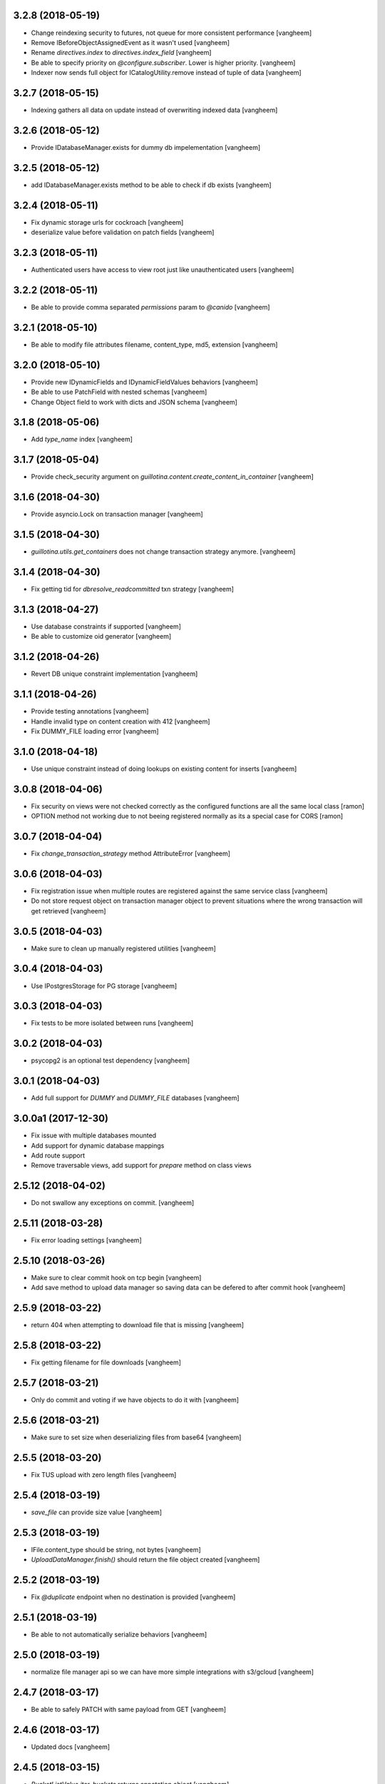 3.2.8 (2018-05-19)
------------------

- Change reindexing security to futures, not queue for more
  consistent performance
  [vangheem]

- Remove IBeforeObjectAssignedEvent as it wasn't used
  [vangheem]

- Rename `directives.index` to `directives.index_field`
  [vangheem]

- Be able to specify priority on `@configure.subscriber`. Lower
  is higher priority.
  [vangheem]

- Indexer now sends full object for ICatalogUtility.remove
  instead of tuple of data
  [vangheem]


3.2.7 (2018-05-15)
------------------

- Indexing gathers all data on update instead of
  overwriting indexed data
  [vangheem]


3.2.6 (2018-05-12)
------------------

- Provide IDatabaseManager.exists for dummy db impelementation
  [vangheem]


3.2.5 (2018-05-12)
------------------

- add IDatabaseManager.exists method to be able to check if db exists
  [vangheem]


3.2.4 (2018-05-11)
------------------

- Fix dynamic storage urls for cockroach
  [vangheem]

- deserialize value before validation on patch fields
  [vangheem]


3.2.3 (2018-05-11)
------------------

- Authenticated users have access to view root just like
  unauthenticated users
  [vangheem]


3.2.2 (2018-05-11)
------------------

- Be able to provide comma separated `permissions` param to `@canido`
  [vangheem]


3.2.1 (2018-05-10)
------------------

- Be able to modify file attributes filename, content_type, md5, extension
  [vangheem]


3.2.0 (2018-05-10)
------------------

- Provide new IDynamicFields and IDynamicFieldValues behaviors
  [vangheem]

- Be able to use PatchField with nested schemas
  [vangheem]

- Change Object field to work with dicts and JSON schema
  [vangheem]


3.1.8 (2018-05-06)
------------------

- Add `type_name` index
  [vangheem]


3.1.7 (2018-05-04)
------------------

- Provide check_security argument on
  `guillotina.content.create_content_in_container`
  [vangheem]


3.1.6 (2018-04-30)
------------------

- Provide asyncio.Lock on transaction manager
  [vangheem]


3.1.5 (2018-04-30)
------------------

- `guillotina.utils.get_containers` does not change
  transaction strategy anymore.
  [vangheem]


3.1.4 (2018-04-30)
------------------

- Fix getting tid for `dbresolve_readcommitted` txn strategy
  [vangheem]


3.1.3 (2018-04-27)
------------------

- Use database constraints if supported
  [vangheem]

- Be able to customize oid generator
  [vangheem]

3.1.2 (2018-04-26)
------------------

- Revert DB unique constraint implementation
  [vangheem]


3.1.1 (2018-04-26)
------------------

- Provide testing annotations
  [vangheem]

- Handle invalid type on content creation with 412
  [vangheem]

- Fix DUMMY_FILE loading error
  [vangheem]


3.1.0 (2018-04-18)
------------------

- Use unique constraint instead of doing lookups on existing content for inserts
  [vangheem]

3.0.8 (2018-04-06)
------------------

- Fix security on views were not checked correctly as the configured functions
  are all the same local class
  [ramon]

- OPTION method not working due to not beeing registered normally as
  its a special case for CORS
  [ramon]


3.0.7 (2018-04-04)
------------------

- Fix `change_transaction_strategy` method AttributeError
  [vangheem]


3.0.6 (2018-04-03)
------------------

- Fix registration issue when multiple routes are registered against the
  same service class
  [vangheem]

- Do not store request object on transaction manager object to prevent
  situations where the wrong transaction will get retrieved
  [vangheem]


3.0.5 (2018-04-03)
------------------

- Make sure to clean up manually registered utilities
  [vangheem]


3.0.4 (2018-04-03)
------------------

- Use IPostgresStorage for PG storage
  [vangheem]


3.0.3 (2018-04-03)
------------------

- Fix tests to be more isolated between runs
  [vangheem]


3.0.2 (2018-04-03)
------------------

- psycopg2 is an optional test dependency
  [vangheem]


3.0.1 (2018-04-03)
------------------

- Add full support for `DUMMY` and `DUMMY_FILE` databases
  [vangheem]


3.0.0a1 (2017-12-30)
--------------------

- Fix issue with multiple databases mounted

- Add support for dynamic database mappings

- Add route support

- Remove traversable views, add support for `prepare` method on class views


2.5.12 (2018-04-02)
-------------------

- Do not swallow any exceptions on commit.
  [vangheem]


2.5.11 (2018-03-28)
-------------------

- Fix error loading settings
  [vangheem]


2.5.10 (2018-03-26)
-------------------

- Make sure to clear commit hook on tcp begin
  [vangheem]

- Add save method to upload data manager so saving data can be defered to
  after commit hook
  [vangheem]


2.5.9 (2018-03-22)
------------------

- return 404 when attempting to download file that is missing
  [vangheem]


2.5.8 (2018-03-22)
------------------

- Fix getting filename for file downloads
  [vangheem]


2.5.7 (2018-03-21)
------------------

- Only do commit and voting if we have objects to do it with
  [vangheem]


2.5.6 (2018-03-21)
------------------

- Make sure to set size when deserializing files from base64
  [vangheem]


2.5.5 (2018-03-20)
------------------

- Fix TUS upload with zero length files
  [vangheem]


2.5.4 (2018-03-19)
------------------

- `save_file` can provide size value
  [vangheem]


2.5.3 (2018-03-19)
------------------

- IFile.content_type should be string, not bytes
  [vangheem]

- `UploadDataManager.finish()` should return the file object created
  [vangheem]


2.5.2 (2018-03-19)
------------------

- Fix `@duplicate` endpoint when no destination is provided
  [vangheem]


2.5.1 (2018-03-19)
------------------

- Be able to not automatically serialize behaviors
  [vangheem]


2.5.0 (2018-03-19)
------------------

- normalize file manager api so we can have more simple integrations with s3/gcloud
  [vangheem]


2.4.7 (2018-03-17)
------------------

- Be able to safely PATCH with same payload from GET
  [vangheem]


2.4.6 (2018-03-17)
------------------

- Updated docs
  [vangheem]


2.4.5 (2018-03-15)
------------------

- `BucketListValue.iter_buckets` returns annotation object
  [vangheem]


2.4.4 (2018-03-15)
------------------

- fix `BucketListValue.iter_buckets` to correctly load uncached annotations
  from database
  [vangheem]


2.4.3 (2018-03-14)
------------------

- New `PatchField`
  [vangheem]

- New `BucketListField`
  [vangheem]


2.4.2 (2018-03-14)
------------------

- Be able to provide `index_name` for index directive to rename index name
  to use for catalog data
  [vangheem]


2.4.1 (2018-03-14)
------------------

- Provide utils.clear_conn_statement_cache
  [vangheem]


2.4.0 (2018-03-10)
------------------

- Rename `guillotina.async` to `guillotina.async_util` to fix Python 3.7 compatibility
  [vangheem]


2.3.35 (2018-03-09)
-------------------

- More error handling
  [vangheem]


2.3.34 (2018-03-07)
-------------------

- Be able to provide custom responses for unhandled exceptions
  [vangheem]


2.3.33 (2018-03-03)
-------------------

- Bump


2.3.32 (2018-03-03)
-------------------

- Disable statement cache on guillotina
  [vangheem]


2.3.31 (2018-03-02)
-------------------

- Normalize status codes to not use generate 400 all the time
  [vangheem]


2.3.30 (2018-03-01)
-------------------

- Store record of previous file data on upload
  [vangheem]


2.3.29 (2018-03-01)
-------------------

- bump


2.3.28 (2018-03-01)
-------------------

- Send file upload finished event
  [vangheem]

- Use lazy_apply when calling commit hooks
  [vangheem]


2.3.27 (2018-02-23)
-------------------

- Upgrade asyncpg, do not clear statement cache after every connection open
  [vangheem]


2.3.26 (2018-02-21)
-------------------

- IFileCleanup accepts kwargs
  [vangheem]


2.3.25 (2018-02-20)
-------------------

- Allow indexer accessors to be async
  [vangheem]


2.3.24 (2018-02-20)
-------------------

- Add IFileCleanup adapter to be able to customize if old cloud files are cleaned
  [vangheem]

- Add a serializer for IDecimal fields
  [cdevienne]


2.3.23 (2018-02-16)
-------------------

- Make sure id when creating content is string
  [vangheem]


2.3.22 (2018-02-15)
-------------------

- Change log level of conflict errors
  [vangheem]


2.3.21 (2018-02-07)
-------------------

- Add Server header
  [vangheem]


2.3.20 (2018-02-07)
-------------------

- ValueError does not have a `message` attribute
  [vangheem]


2.3.19 (2018-02-06)
-------------------

- Make sure to check field permissions correctly
  [vangheem]

- Make sure to get connection object correctly with `@items` endpoint
  [vangheem]


2.3.18 (2018-02-05)
-------------------

- lazy create connection
  [vangheem]

- Use __slots__ for BaseObject
  [vangheem]


2.3.17 (2018-01-22)
-------------------

- Be able to customize loop policy with `loop_policy` app setting
  [vangheem]


2.3.16 (2018-01-19)
-------------------

- Use correct connection object when getting children from database
  [vangheem]


2.3.15 (2018-01-18)
-------------------

- Clear pg statement cache before each query to fix bug
  [vangheem]


2.3.14 (2018-01-18)
-------------------

- Add debugging for queries
  [vangheem]


2.3.13 (2018-01-17)
-------------------

- Record before authentication timing for request object
  [vangheem]


2.3.12 (2018-01-17)
-------------------

- Keep a counter of hits, misses and stored on the db object
  [vangheem]


2.3.11 (2018-01-15)
-------------------

- Add `Item.async_multi_get` method to get batches of objects in a scalable way
  [vangheem]


2.3.10 (2018-01-12)
-------------------

- Be able to proactively fill cache
  [vangheem]

- Be able to send `X-Debug` header to get stats on the request timings
  [vangheem]

- Be able to customize the pg connection class with pg_connection_class
  config option.
  [vangheem]


2.3.9 (2018-01-11)
------------------

- Do not manually return the response object in traversal, let aiohttp handle it.
  This should fix cases where response were being held open that shouldn't be.
  [vangheem]

- Add `guillotina.commands.utils.change_transaction_strategy` to be able to
  override transactions strategies in commands
  [vangheem]


2.3.8 (2018-01-11)
------------------

- Make sure `utils.get_containers` works with transaction being manipulated
  by the consumer of the async generator
  [vangheem]


2.3.7 (2018-01-11)
------------------

- Add `__run_command__` in app_settings to record what the current guillotina
  was started with.
  [vangheem]


2.3.6 (2018-01-10)
------------------

- Log access denied with info instead of warning
  [vangheem]


2.3.5 (2018-01-10)
------------------

- Do not allow overriding transaction strategy in `utils.get_containers`
  [vangheem]


2.3.4 (2018-01-10)
------------------

- Do not allow `@` in ids
  [vangheem]

- Provide new `@items` endpoint
  [vangheem]


2.3.3 (2018-01-08)
------------------

- Make sure `_p_jar` on database object defaults to _last_txn
  [vangheem]


2.3.2 (2018-01-08)
------------------

- Fix potential connection leak with `utils.get_containers`
  [vangheem]

- Make sure `_p_jar` on database object finds the right connection
  [vangheem]

- Make sure the `text/html` renderer wraps content in html tags
  [vangheem]


2.3.1 (2017-12-29)
------------------

- Fix scheduling async tasks with after commit hooks
  [vangheem]


2.3.0 (2017-12-29)
------------------

- Rename `novote` strategy to `dbresolve`

- Fix cockroach db transactional support
  [vangheem]

- Implement `dbresolve_readcommitted` and `resolve_readcommitted` transaction
  strategies


2.2.6 (2017-12-28)
------------------

- Log unhandled exception responses
  [vangheem]


2.2.5 (2017-12-28)
------------------

- Fix behaviors for duplicated objects
  [vangheem]


2.2.4 (2017-12-19)
------------------

- `get_containers` now clears the `request.container_settings` value
  [vangheem]


2.2.3 (2017-12-18)
------------------


- Make sure to use `_p_register` on context behaviors and registering new behaviors
  [vangheem]


2.2.2 (2017-12-18)
------------------

- Fix `__delete__` on base object properties
  [vangheem]


2.2.1 (2017-12-18)
------------------

- Fix ws token to work with basic auth
  [vangheem]

- Cleanup unused undocumented code: `traversal.do_traverse`,
  `traversal.subrequest`, `testing.GuillotinaRequester`, `testing.AsyncMockView`,
  `utils.get_caller_package`, `utils.apply_cors`
  [vangheem]

- Add `@addable-types` endpoint
  [vangheem]

- Do not allow to add containers inside containers
  [vangheem]


2.2.0 (2017-12-15)
------------------

- Improve performance of pickle/unpickle from db
  [vangheem]

- Pre-calculate registered behavior implementations to improve object creation
  performance. Previously registered behaviors were dynamically provided with
  `alsoProvides`.
  [vangheem]

- Remove `guillotina.interfaces.IFormFieldProvider` as it was not implemented
  [vangheem]

- Remove `guillotina.framing` module since it wasn't used and any implemenation
  like it should be in another module
  [vangheem]

- Use UTC timezones everywhere. Local timezones are performance impacting.
  [vangheem]

- Be able to profile all commands instead of just the `serve` command
  [vangheem]


2.1.19 (2017-12-08)
-------------------

- Properly use super() for security map classes so things can be overridden
  with custom permission adapters.
  [vangheem]


2.1.18 (2017-12-06)
-------------------

- get_owners will lookup to parent object for owner.
  [vangheem]

- if IGetOwner returns none, no owner will be set on object
  [vangheem]


2.1.17 (2017-12-06)
-------------------

- Fix getting sharing information for database objects
  [vangheem]


2.1.16 (2017-12-06)
-------------------

- Fix compatibility with aiohttp 2.3.6
  [vangheem]


2.1.15 (2017-12-06)
-------------------

- Provide security cache implementation
  [vangheem]

- In case there is no method raise an error
  [ramon]


2.1.14 (2017-11-30)
-------------------

- Improve performance of json schema serialization
  [vangheem]


2.1.13 (2017-11-29)
-------------------

- Fix ContextBehavior implementation to get data correctly from object
  [vangheem]


2.1.12 (2017-11-28)
-------------------

- Handle restart transaction error from cockroach on retrieving data from db
  [vangheem]


2.1.11 (2017-11-22)
-------------------

- Set task request for async utility
  [vangheem]


2.1.10 (2017-11-21)
-------------------

- Raising aiohttp http exception is handled correctly in publisher
  [vangheem]


2.1.9 (2017-11-21)
------------------

- Fix dockers test infrastructure to not conflict with multiple tests running
  at the same time.
  [vangheem]


2.1.8 (2017-11-21)
------------------

- Adding X-Forwarded-Proto in order to allow https rewrite of absolute url
  [ramon]

- Adding PROPFIND HTTP Verb
  [ramon]

- Be able to provide a custom router using the `router` setting
  [vangheem]


2.1.7 (2017-11-15)
------------------

- Add `id` index
  [vangheem]


2.1.6 (2017-11-15)
------------------

- Make sure to abort all error responses
  [vangheem]


2.1.5 (2017-11-14)
------------------

- Track timing of various parts of request. Helps with providing metrics
  [vangheem]


2.1.4 (2017-11-14)
------------------

- Be able to provide request.uid value from request header `X-FORWARDED-REQUEST-UID`.
  [vangheem]


2.1.3 (2017-11-10)
------------------

- Implement copy_cloud_file on DBFile
  [vangheem]


2.1.2 (2017-11-08)
------------------

- Handle CancelledError on server close
  [vangheem]


2.1.1 (2017-11-08)
------------------

- Clean up async tasks better
  [vangheem]


2.1.0 (2017-11-07)
------------------

- Remove use of buildout for development/travis
  [vangheem]

- Upgrade to aiohttp > 2.3.0
  [vangheem]

- Fix iter_data method for DBFile(no uri attribute)
  [vangheem]

- Verify service method signatures when configuration is loaded
  [vangheem]


2.0.6 (2017-11-06)
------------------

- Use adapter lookup correctly for value serializer
  [vangheem]


2.0.5 (2017-11-06)
------------------

- Do not do async suscribers in a gather since we can lose get_current_request context
  [vangheem]


2.0.4 (2017-11-06)
------------------

- Fix MockTransaction implementation
  [vangheem]


2.0.3 (2017-11-06)
------------------

- Provide correct signature for default value converter
  [vangheem]


2.0.2 (2017-11-06)
------------------

- Handle missing component lookups more correctly for factories that return None
  for the value.
  [vangheem]


2.0.1 (2017-11-06)
------------------

- DeserializationError and ValueDeserializationError should implement message
  attribute
  [vangheem]


2.0.0 (2017-11-06)
------------------

- Make components more pythonic:
  - guillotina.component.getMultiAdapter -> get_multi_adapter
  - guillotina.component.getAdapter -> get_adapter
  - guillotina.component.getUtility -> get_utility
  - guillotina.component.queryUtility -> query_utility
  - guillotina.component.getUtilitiesFor -> get_utilities_for
  - guillotina.component.getAllUtilitiesRegisteredFor -> get_all_utilities_registered_for
  - guillotina.component.getGlobalSiteManager -> get_global_components
  - guillotina.component.provideUtility -> provide_utility
  [vangheem]

- Allow passing arguments to component lookup factories with `args=[]` and `kwargs={}` params
  [vangheem]

- Optimize serialization framework to use less and faster adapter lookups
  [vangheem]

- Added `guillotina.profile.profilable` decorator to be able to tell line_profiler
  what functions to profile.

- Integrate line_profiler with `--line-profiler`, `--line-profiler-matcher="*foobar*"`
  and `--line-profiler-output`.
  [vangheem]

- Pre-render resolve_dotted_name on authentication plugins
  [vangheem]

- Implement aiotask_context for request object lookup
  [vangheem]

- Add `@configure.value_deserializer` and `@configure.value_serializer`
  configurators
  [vangheem]

- Remove transform framework
  [vangheem]

- Remove RichText since it was not used and didn't make much sense
  [vangheem]


1.6.1 (2017-10-20)
------------------

- Fix logging for large objects
  [vangheem]

- Make sure to use ujson everywhere it makes sense
  [vangheem]


1.6.0 (2017-10-18)
------------------

- Require aiohttp < 2.3.0
  [vangheem]

- Adding Dublin Core behavior as a context field so there is not two titles.
  [ramon]


1.5.7 (2017-10-16)
------------------

- pdb!
  [vangheem]


1.5.6 (2017-10-16)
------------------

- More docs fixes
  [vangheem]


1.5.5 (2017-10-15)
------------------

- Update docs and finish training.
  [vangheem]

- Fix websocket token authentication.
  [vangheem]


1.5.4 (2017-10-14)
------------------

- More documentation updates and fixes
  [vangheem]


1.5.3 (2017-10-14)
------------------

- Update does and default values to match docs
  [vangheem]


1.5.2 (2017-10-13)
------------------

- Be able to override aiohttp access_log_format
  [vangheem]


1.5.1 (2017-10-12)
------------------

- Add back missing imports from guillotina.files
  [vangheem]


1.5.0 (2017-10-12)
------------------

- Provide default cloud file implementation
  [vangheem]


1.4.7 (2017-10-10)
------------------

- Add `run` command to allow running scripts from the command line against
  a guillotina configuration.
  [vangheem]


1.4.6 (2017-10-09)
------------------

- Fix logging conflict ID message
  [vangheem]


1.4.5 (2017-10-09)
------------------

- provide `guillotina.testing.configure_with` and `guillotina.testing.get_settings`
  functions to help configure test environment settings.
  [vangheem]

- Do not require `title` for creating containers
  [vangheem]


1.4.4 (2017-10-04)
------------------

- `index.with_accessor` decorator did not return the original function so you
  could not reuse the function.
  [vangheem]


1.4.3 (2017-10-03)
------------------

- Fix cache data being undefined for reading cloud data
  [vangheem]


1.4.2 (2017-10-03)
------------------

- More logging for conflict errors
  [vangheem]


1.4.1 (2017-10-03)
------------------

- Handle value is None for cloud deserializer
  [vangheem]


1.4.0 (2017-10-02)
------------------

- Remove unused etcd/locking support
  [vangheem]


- Provide base classes and utilities for cloud storage implementations
  [vangheem]


1.3.26 (2017-10-02)
-------------------

- Add `@move`, `@duplicate` and `@ids` endpoints
  [vangheem]


1.3.25 (2017-10-02)
-------------------

- Change how much sub-items we should by default from 200 to 20
  [vangheem]


1.3.24 (2017-09-29)
-------------------

- Fix error when rendering plain text from response
  [vangheem]


1.3.23 (2017-09-28)
-------------------

- Track errors rendering view and make sure to not index data when there has
  been a error on the view(like conflict error).
  [vangheem]


1.3.22 (2017-09-28)
-------------------

- Allow overriding indexers
  [vangheem]

- Add default head endpoint
  [vangheem]


1.3.21 (2017-09-27)
-------------------

- Add `Request.uid` property and issue a unique id to each request object to
  be using with logging.
  [vangheem]


1.3.20 (2017-09-26)
-------------------

- Conflict errors now log with traceback and additional info
  [vangheem]


1.3.19 (2017-09-25)
-------------------

- Fix adding metadata to index data
  [vangheem]


1.3.18 (2017-09-25)
-------------------

- Provide extra logging data for more loggers
  [vangheem]


1.3.17 (2017-09-25)
-------------------

- Do not call ObjectLoadedEvent on object traversal
  [vangheem]

- Be able to provide omit/include on GET requests to limit number of fields
  that are returned in the payload
  [vangheem]

- Limit max object cache size to 5mb
  [vangheem]

- Optimize indexing for patch operations to only index changed data instead
  of the full object
  [vangheem]


1.3.16 (2017-09-21)
-------------------

- Provide `check_writable_request` configuration to allow customizing what
  requests are writable requests
  [vangheem]


1.3.15 (2017-09-21)
-------------------

- executing request futures should be a Task since finishing execution of
  the request object causes it to be deleted
  [vangheem]


1.3.14 (2017-09-21)
-------------------

- Fix executing futures in web service
  [vangheem]


1.3.13 (2017-09-21)
-------------------

- Add add_future, get_future and execute_futures methods to Request class
  [vangheem]

- Move indexing to be done in a future instead of after commit hook
  [vangheem]


1.3.12 (2017-09-21)
-------------------

- Change uncaught exception status code to 500
  [vangheem]


1.3.11 (2017-09-21)
-------------------

- Add another connection closed handler
  [vangheem]

- Fix logging of large objects
  [vangheem]


1.3.10 (2017-09-15)
-------------------

- When loading schema cache, also set factory cache
  [vangheem]


1.3.9 (2017-09-01)
------------------

- add `save_file` method to the file manager interface
  [vangheem]


1.3.8 (2017-09-01)
------------------

- provide `@component-subscribers` endpoint to inspect configured subscribers
  [vangheem]

- Add request._tm and request._txn when using `use_db()` with shell command
  [vangheem]


1.3.7 (2017-08-25)
------------------

- Add text/plain content negotation response type
  [vangheem]

- Fix content negotiation bug where we could not parse more complex Accept headers
  [vangheem]


1.3.6 (2017-08-15)
------------------

- directly provide base request interfaces instead of dynamically applying them
  [vangheem]

- Provide iter_data method on cloud file manager
  [vangheem]


1.3.5 (2017-08-08)
------------------

- Do not provide default values for all request object values
  [vangheem]


1.3.4 (2017-08-08)
------------------

- Implement Guillotina Request object and store view info on it
  [vangheem]


1.3.3 (2017-08-07)
------------------

- Recover when postgresql gets restarted
  [vangheem]

- Only show traceback if in debug mode
  [vangheem]


1.3.2 (2017-08-04)
------------------

- Change IQueueUtility to being a regular Queue instead of a PriorityQueue. A
  PriorityQueue request comparison functions to be implemented on the added
  objects.
  [vangheem]


1.3.1 (2017-08-04)
------------------

- Throw a 412 response code if type not allowed
  [vangheem]

- Be able to generate custom api doc files
  [vangheem]


1.3.0 (2017-08-01)
------------------

- Fix instance where we were doing a permission lookup with title instead of id
  [bloodbare]


1.2.0a6 (2017-07-28)
--------------------

- Fix issue where dynamic behaviors were not getting indexed
  [vangheem]


1.2.0a5 (2017-07-24)
--------------------

- managed_transaction context manager did not properly restore read only write
  flag on current request
  [vangheem]


1.2.0a4 (2017-07-24)
--------------------

- Make sure `allow_access` setting works on class based views as well
  [vangheem]


1.2.0a3 (2017-07-24)
--------------------

- Fix issue where stacked service configuration would not work with function
  services since they would get changed into views that were not from the
  original package.
  [vangheem]


1.2.0a2 (2017-07-18)
--------------------

- Fix upstream fetch issue on cockroach
  [bloodbare]

- Provide `jsapps` option to render single page javascript applications
  [vangheem]


1.2.0a1 (2017-07-17)
--------------------

- Support ssl for cockroachdb
  [bloodbare]

- Switch to defaulting to yaml for configuration but still supporting json
  [vangheem]


1.1.0a116 (2017-07-13)
----------------------

- Fix starting with request without txn would cause an error with managed_transaction
  [vangheem]


1.1.0a115 (2017-07-10)
----------------------

- Be able to provide utility for getting the owner of a new resource
  [vangheem]


1.1.0a114 (2017-07-10)
----------------------

- Add `get_owner` utility
  [vangheem]


1.1.0a113 (2017-07-03)
----------------------

- Be able to customize cors handling
  [vangheem]

- Add new `guillotina.Public` permission and assign it to anoymous role
  [vangheem]

- Provide default permission as guillotina.AccessContent for services
  [vangheem]


1.1.0a112 (2017-06-28)
----------------------

- do not register for writing object when assigning __parent__ pointer
  [vangheem]

- add `get_containers` command
  [vangheem]


1.1.0a111 (2017-06-26)
----------------------

- Change guillotina.Member title
  [vangheem]


1.1.0a110 (2017-06-25)
----------------------

- Provide more logging information for errors
  [vangheem]

1.1.0a19 (2017-06-23)
---------------------

- get_principals_with_access_content and get_roles_with_access_content was not
  checking against all roles
  [vangheem]


1.1.0a18 (2017-06-22)
---------------------

- Add PUT method for @sharing endpoint
  [vangheem]


1.1.0a17 (2017-06-22)
---------------------

- Add get_all_possible_schemas_for_type utility function
  [vangheem]


1.1.0a16 (2017-06-21)
---------------------

- Move deleting objects to a task queue since deleting large leafs could cause
  postgresql to slow down.
  [vangheem]


1.1.0a15 (2017-06-19)
---------------------

- Document @tusupload, @download and @upload endpoints
  [vangheem]

- Do not throw error for invalid jwt token
  [vangheem]


1.1.0a14 (2017-06-14)
---------------------

- Proxy params values from cloud file manager to field manager
  [vangheem]


1.1.0a13 (2017-06-10)
---------------------

- Manually rollback transaction if pg thinks we're in one that isn't managed by us
  [vangheem]


1.1.0a12 (2017-06-10)
---------------------

- Make sure we do not have an existing transaction set when starting a new
  transaction
  [vangheem]


1.1.0a11 (2017-06-09)
---------------------

- Move fixtures in conftest.py to fixtures.py. This might break your tests
  that depend on guillotina folks!
  [vangheem]


1.1.0a10 (2017-06-08)
---------------------

- Handle deadlocks at conflict errors
  [vangheem]


1.1.0a9 (2017-06-08)
--------------------

- Fix issue where new annotations would not get registered as new objects on
  transaction and added objects on the transaction would get registered twice
  and cause conflicts
  [vangheem]

1.1.0a8 (2017-06-07)
--------------------

- Fix AttributeError on commit
  [vangheem]


1.1.0a7 (2017-05-29)
--------------------

- Make sure etcd docker containers do not conflict
  [vangheem]

1.1.0a6 (2017-05-29)
--------------------

- Do not name etcd docker image in tests
  [vangheem]


1.1.0a5 (2017-05-27)
--------------------

- Group objects should not get reindexing triggered on them
  [vangheem]


1.1.0a4 (2017-05-26)
--------------------

- Add more special characters for valid id
  [vangheem]


1.1.0a3 (2017-05-26)
--------------------

- Put restrictions on what valid ids for content are
  [vangheem]


1.1.0a2 (2017-05-26)
--------------------

- Significant performance fixes to lock implementation with etcd
  [vangheem]

- Provide more helper utilities for shell, so it's less error-prone
  [vangheem]

- Fix `tidonly` transaction strategy
  [vangheem]


1.1.0a1 (2017-05-24)
--------------------

- Provide payload on container creation
  [vangheem]

- Fix type check on creating container
  [vangheem]

- Provide async task for cockroach to cleanup children since there is no cascade support
  [vangheem]

- Fix cockroachdb transaction support as it behaves differently than postgresql
  [vangheem]

- Include cockroachdb in our CI testing
  [vangheem]

- Simplify docker testing infrastructure
  [vangheem]

- Fix cockroachdb integration
  [vangheem]


1.0.0a28 (2017-05-18)
---------------------

- managed_transaction context manager can now adopt modified objects from
  outer transaction
  [vangheem]


1.0.0a27 (2017-05-17)
---------------------

- add new `guillotina.transactions.managed_transaction` context manager
  [vangheem]


1.0.0a26 (2017-05-17)
---------------------

- Only initialize database if needed instead of running initialize statements
  on every app startup
  [vangheem]

- rename get_class_dotted_name to get_dotted_name
  [vangheem]

1.0.0a25 (2017-05-15)
---------------------

- Handle connection is closed error when starting transaction
  [vangheem]


1.0.0a24 (2017-05-13)
---------------------

- Fix transaction conflict retry handle
  [vangheem]

- fix scenario where prepared statements would get cached with wrong db connection
  [vangheem]

- Enforce transaction ids match when updating objects and throw a ConflictError
  when there is a mismatch. This can happen in cases where there is stale cache
  being pulled.
  [vangheem]

- Remove use of `merge` transaction strategy. Better to just abort and retry
  instead of costly merge resolution issues
  [vangheem]


1.0.0a23 (2017-05-11)
---------------------

- Fix get_container test utility
  [vangheem]


1.0.0a22 (2017-05-11)
---------------------

- Fix QueueUtility to properly get transaction object before working on view
  [vangheem]

- Update storage caching interfaces to make them easier to use
  [vangheem]


1.0.0a21 (2017-05-09)
---------------------

- Reuse transaction object if same request object is provided. This helps when
  working with the same persistent objects across one request object.
  [vangheem]


1.0.0a20 (2017-05-09)
---------------------

- Tie every request to one transaction instead of trying to juggle pool of
  transactions in transaction manager.
  [vangheem]

- Only issue transaction id for write operations
  [vangheem]

- Use sequence for transaction id for postgresql and serial for cockroachdb
  [vangheem]


1.0.0a19 (2017-05-08)
---------------------

- Fix conflict error retries and make tests for it
  [vangheem]


1.0.0a18 (2017-05-08)
---------------------

- Make sure to be able to handle int, float responses as well
  [vangheem]


1.0.0a17 (2017-05-05)
---------------------

- Implement locks on pg connections for everything except cursors
  [vangheem]


1.0.0a16 (2017-05-04)
---------------------

- Be careful with locks on transaction to prevent deadlocks
  [vangheem]


1.0.0a15 (2017-05-04)
---------------------

- Make sure to lock access to queries on the pg database per connection. This
  fixes asyncpg errors when you attempted to do actions async actions on
  one transaction. Where it was easiest to have problem was asyncio.gather
  [vangheem]

- add creators/contributors as context properties for the IDublinCore behavior
  instead of trying to get the data from the annotation
  [vangheem]

- utils.get_content_path should be based from root of container, not root of database
  [vangheem]

- Fix another memory leak in get_current_request and add test for it
  [vangheem]

- Provide more robust conflict resolution on fields of content and annotations
  [vangheem]


1.0.0a14 (2017-04-25)
---------------------

- Fix issue where annotations would get duplicated
  [vangheem]

- rename __annotations_data_key to __annotations_data_key__ in Annotation behavior
  [vangheem]

- Prevent aiohttp sessions from not closing by using context managers everywhere
  [vangheem]


1.0.0a13 (2017-04-24)
---------------------

- root ThreadPoolExecutor was removed in previous release. Some packages use this
  feature
  [vangheem]

- Rename PServerJSONEncoder to GuillotinaJSONEncoder
  [vangheem]


1.0.0a12 (2017-04-24)
---------------------

- Provide conflict resolution across transactions
  [vangheem]

- Be able to query storage for total number of objects
  [vangheem]

- Provide basic async blob support interface
  [vangheem]

- Fix annotation behaviors that use __local__properties__ not storing data
  properly on content object
  [vangheem]

- Do not re-load behavior data if it's already been loaded from db
  [vangheem]

- Provide new IObjectLoadedEvent to do things with object when it's loaded
  from the database
  [vangheem]


1.0.0a11 (2017-04-15)
---------------------

- Fix memory leak in get_current_request C implementation
  [vangheem]

- use asyncio.shield in commit and abort handlers to make sure they finish
  even if task is cancelled
  [vangheem]

- Fix case where abort would cause asyncio CancelledError to occur
  [vangheem]


1.0.0a10 (2017-04-13)
---------------------

- Provide ability to configure logging with json config
  [vangheem]


1.0.0a9 (2017-04-12)
--------------------

- Be able to provide `aiohttp_settings` in config.json to configure parts of
  aiohttp application
  [vangheem]

- async_keys on database type did not await
  [vangheem]


1.0.0a8 (2017-04-11)
--------------------

- Fix annotation data not getting indexed properly. Getting index data needs
  to be async.
  [vangheem]


1.0.0a7 (2017-04-10)
--------------------

- be able to configure __allow_access__ with service function by using
  the `allow_access` configuration option

- rename modified to modification_date and created to creation_date
  [vangheem]


1.0.0a6 (2017-04-06)
--------------------

- Fix container objects not having current transaction when new objects are
  registered for them
  [vangheem]


1.0.0a5 (2017-04-04)
--------------------

- Be able to override base configuration in addon applications
  [vangheem]

- Fix use of default layer in app_settings
  [vangheem]


1.0.0a4 (2017-04-03)
--------------------

- json schema support in service definitions
  [vangheem]

- rename `subjects` to `tags` for IDublinCore behavior
  [vangheem]

- rename permissions:
  `guillotina.AddPortal` -> `guillotina.AddContainer`
  `guillotina.DeletePortals` -> `guillotina.DeleteContainers`
  `guillotina.GetPortals` -> `guillotina.GetContainers`
  [vangheem]

- You can now reference modules in your static file configuration: `mymodule:static`
  [vangheem]

- Static directories will now serve default index.html files
  [vangheem]

- Fix static directory support
  [vangheem]

- Add auto reload support with the aiohttp_autoreload library
  [vangheem]

- Upgrade to aiohttp 2
  [vangheem]

- Remove the dependencies six and requests
  [vangheem]

- Rename `portal_type` to `type_name` as "portal" does not make sense anymore
  [vangheem]


1.0.0a3 (2017-03-23)
--------------------

- Fix automatically creating id when none provided for content creation
  [vangheem]

1.0.0a2 (2017-03-23)
--------------------

- Change guillotina commands to be sub-commands of main `bin/guillotina`
  command runner so developer do not need to register separate scripts
  for each command. Fixes #27
  [vangheem]

- Change Site portal type to Container
  [vangheem]

- Fix get_current_request to correctly look for python None object when finding
  the request object
  [vangheem]

- Fix `gshell` command to work with aysncio loop so you can run `await` statements
  with the shell. Compatibility done with aioconsole.
  [vangheem]

- Provide support for utilizing `middlewares` option for aiohttp server
  [vangheem]


1.0.0a1 (2017-03-17)
--------------------

- move zope.schema, zope.component, zope.configuration into guillotina
  [vangheem]

- move get_current_request to guillotina.utils
  [vangheem]

- create_content and create_content_in_container are not async functions
  [vangheem]

- remove zope.security, zope.location, zope.dublincore, plone.behavior,
  zope.dottedname, zope.lifecycleevent
  [vangheem]

- rename to guillotina
  [vangheem]

- Remove plone:api zcml directive
  [vangheem]


1.0a14 (unreleased)
-------------------

- Rename "address" option to "port" and add "host" option to bind something different
  than the default 0.0.0.0
  [vangheem]


1.0a13 (2017-02-27)
-------------------

Fixes:

- Fix static file configuration
  [vangheem]


1.0a12 (2017-02-27)
-------------------

Fixes:

- HTML renderer can now handle html responses correctly
  [vangheem]

- Renamed settingsForObject to settings_for_object
  [vangheem]


1.0a11 (2017-02-22)
-------------------

Fixes:

- Handle NotADirectoryError error when attempting to load b/w compat zcml
  [vangheem]

Breaking changes:

- ACL is now in the object itself so the permission will not be maintained
  [ramonnb]

New features:

- Executing pending tasks after requests has returned
  [ramonnb]

- Adding the payload on the events that modifies the objects
  [ramonnb]

- Defining local and global roles so they can be used to define @sharing
  On indexing security information we only get the AccessContent permission.
  [ramonnb]

- Install addons can have the context
  [ramonnb]

- Merging zope.securitypolicy
  [ramonnb]

- Adding C optimization for get_current_request
  [ramonnb]


1.0a10 (2017-02-01)
-------------------

Fixes:

- Fix issue where correct aiohttp response would not be generated always
  [vangheem]

New features:

- be able provide your own database factories by providing named utilities for
  the IDatabaseConfigurationFactory interface
  [vangheem]

- install, uninstall methods for addon class can now be async
  [vangheem]

- Support for newt.db
  [ramonnb]

- Be able to define adapters, subscribers, permissions, roles, grant
  with decorators, not zcml
  [vangheem]

- No more zcml in core
  [vangheem]


1.0a9 (2017-01-18)
------------------

Fixes:

- Use guillotina.schema getter and setter to set attributes
  [ramonnb]

New features:

- Be able to define addons using decorators, not zcml
  [vangheem]

- Be able to define behaviors using decorators, not zcml
  [vangheem]

- Be able to define content types using decorators, not zcml
  [vangheem]

- Catalog reindex as async operation
  [ramonnb]

- RelStorage Support (postgres)
  [ramonnb]

- Adding HTTP Precondition exception
  [ramonnb]

- New way to create services with decorators instead of zcml/json configuration
  [vangheem]

- Add functionality like virtualhost monster to define the urls
  [ramonnb]

- Add new pcreate command
  [vangheem]

- Add new pmigrate command and migration framework
  [vangheem]

- Provide base guillotina.commands.Command class to provide your own commands.
  Commands have been moved in code so you'll need to re-run buildout to get
  pserver to work after this update.
  [vangheem]

- Automatically give authenticated users new `guillotina.Authenticated` role
  [vangheem]

- Handle error when deserializing content when not authenticated and checking
  permissions
  [vangheem]

- add `pshell` command
  [vangheem]

- Role member for Manager group
  [ramonnb]


Breaking changes:

- plone:api zcml directive deprecated in favor of decorator variant
  [vangheem]


1.0a8 (2016-12-18)
------------------

- On deserialization errors, provide error info on what fields could not be
  deserialized in the api response.
  [vangheem]

- Be able to provide data from serializable exception data to be used with
  ErrorResponse objects with Exceptions that implement ISerializableException.
  [vangheem]

- Add Events to enable audit of activity
  [ramonnb]

- Add the JSON Field
  [ramonnb]

- Fix various function naming standard issues to not use camel case.
  [vangheem]

- Fix imports with isort.
  [gforcada]

- remove local component registry
  [vangheem]

- GET @search(plone.SearchContent) passed to search method and
  POST @search(plone.RawSearchContent) passed to query method
  on ICatalogUtility. GET is now meant to be query the search utility will
  do something clever with and POST is meant to be a raw query passed to utility
  [vangheem]

- provide new `plone.SearchContent`, `plone.RawSearchContent` and
  `plone.ManageCatalog` permissions
  [vangheem]

- provide IConstrainTypes adapter interface to override allowed types in a folder
  [vangheem]

- provide dynamic behavior for objects
  [ramonnb]

- provide basic command line utility to interact with APIs
  [vangheem]

- fix fallback cors check
  [vangheem]

- Added zope.event async version on guillotina.events (notify and async handlers)
  [ramonnb]

- Improve code analysis, add configurations for it and remove all tabs.
  [gforcada]

1.0a7 (2016-11-24)
------------------

- add jwt token validator
  [vangheem]

- Add to finalize an AsyncUtil when its finishing the software
  [ramonnb]

- Remove `AUTH_USER_PLUGINS` and `AUTH_EXTRACTION_PLUGINS`. Authentication now
  consists of auth extractors, user identifiers and token validators.
  [vangheem]

- Correctly check parent object for allowed addable types
  [vangheem]

- Get default values from schema when attribute on object is not set
  [ramonnb]


1.0a6 (2016-11-21)
------------------

- Move authorization to after traversal
  [vangheem]

- Fix issue where you could not save data with the API
  [vangheem]


1.0a5 (2016-11-21)
------------------

- Adding zope.event compatible async handlers for ElasticSearch and other events handlers [@bloodbare]
- Adding PostCommit and PreCommit Hooks that can be async operations [@bloodbare]


1.0a4 (2016-11-19)
------------------

